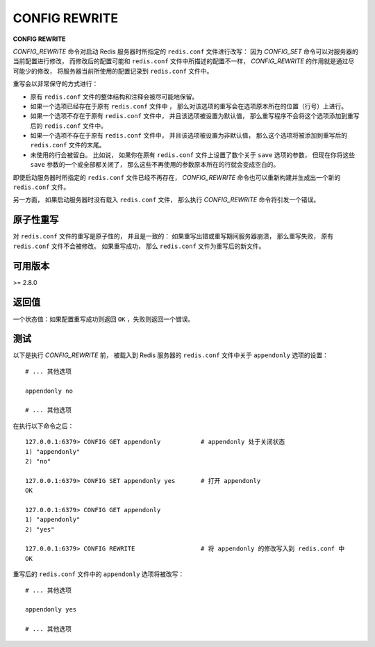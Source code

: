 .. _config_rewrite:

CONFIG REWRITE
===================

**CONFIG REWRITE**

`CONFIG_REWRITE` 命令对启动 Redis 服务器时所指定的 ``redis.conf`` 文件进行改写：
因为 `CONFIG_SET` 命令可以对服务器的当前配置进行修改，
而修改后的配置可能和 ``redis.conf`` 文件中所描述的配置不一样，
`CONFIG_REWRITE` 的作用就是通过尽可能少的修改，
将服务器当前所使用的配置记录到 ``redis.conf`` 文件中。

重写会以非常保守的方式进行：

- 原有 ``redis.conf`` 文件的整体结构和注释会被尽可能地保留。

- 如果一个选项已经存在于原有 ``redis.conf`` 文件中 ，
  那么对该选项的重写会在选项原本所在的位置（行号）上进行。

- 如果一个选项不存在于原有 ``redis.conf`` 文件中，
  并且该选项被设置为默认值，
  那么重写程序不会将这个选项添加到重写后的 ``redis.conf`` 文件中。

- 如果一个选项不存在于原有 ``redis.conf`` 文件中，
  并且该选项被设置为非默认值，
  那么这个选项将被添加到重写后的 ``redis.conf`` 文件的末尾。

- 未使用的行会被留白。
  比如说，
  如果你在原有 ``redis.conf`` 文件上设置了数个关于 ``save`` 选项的参数，
  但现在你将这些 ``save`` 参数的一个或全部都关闭了，
  那么这些不再使用的参数原本所在的行就会变成空白的。

即使启动服务器时所指定的 ``redis.conf`` 文件已经不再存在，
`CONFIG_REWRITE` 命令也可以重新构建并生成出一个新的 ``redis.conf`` 文件。

另一方面，
如果启动服务器时没有载入 ``redis.conf`` 文件，
那么执行 `CONFIG_REWRITE` 命令将引发一个错误。


原子性重写
------------------------

对 ``redis.conf`` 文件的重写是原子性的，
并且是一致的：
如果重写出错或重写期间服务器崩溃，
那么重写失败，
原有 ``redis.conf`` 文件不会被修改。
如果重写成功，
那么 ``redis.conf`` 文件为重写后的新文件。


可用版本
-----------------------

>= 2.8.0


返回值
----------------------

一个状态值：如果配置重写成功则返回 ``OK`` ，失败则返回一个错误。


测试
----------------------

以下是执行 `CONFIG_REWRITE` 前，
被载入到 Redis 服务器的 ``redis.conf`` 文件中关于 ``appendonly`` 选项的设置：

::

    # ... 其他选项

    appendonly no

    # ... 其他选项

在执行以下命令之后：

::

    127.0.0.1:6379> CONFIG GET appendonly           # appendonly 处于关闭状态
    1) "appendonly"
    2) "no"

    127.0.0.1:6379> CONFIG SET appendonly yes       # 打开 appendonly
    OK

    127.0.0.1:6379> CONFIG GET appendonly
    1) "appendonly"
    2) "yes"

    127.0.0.1:6379> CONFIG REWRITE                  # 将 appendonly 的修改写入到 redis.conf 中
    OK

重写后的 ``redis.conf`` 文件中的 ``appendonly`` 选项将被改写：

::

    # ... 其他选项

    appendonly yes

    # ... 其他选项
